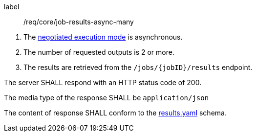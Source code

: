 [[req_core_job-results-async-many]]
[requirement]
====
[%metadata]
label:: /req/core/job-results-async-many
[.component,class=conditions]
--
. The <<sc_execution_mode,negotiated execution mode>> is asynchronous.
. The number of requested outputs is 2 or more.
. The results are retrieved from the `/jobs/{jobID}/results` endpoint.
--

[.component,class=part]
--
The server SHALL respond with an HTTP status code of 200.
--

[.component,class=part]
--
The media type of the response SHALL be `application/json`
--

[.component,class=part]
--
The content of response SHALL conform to the https://raw.githubusercontent.com/opengeospatial/ogcapi-processes/master/openapi/schemas/processes-core/results.yaml[results.yaml] schema.
--

====

